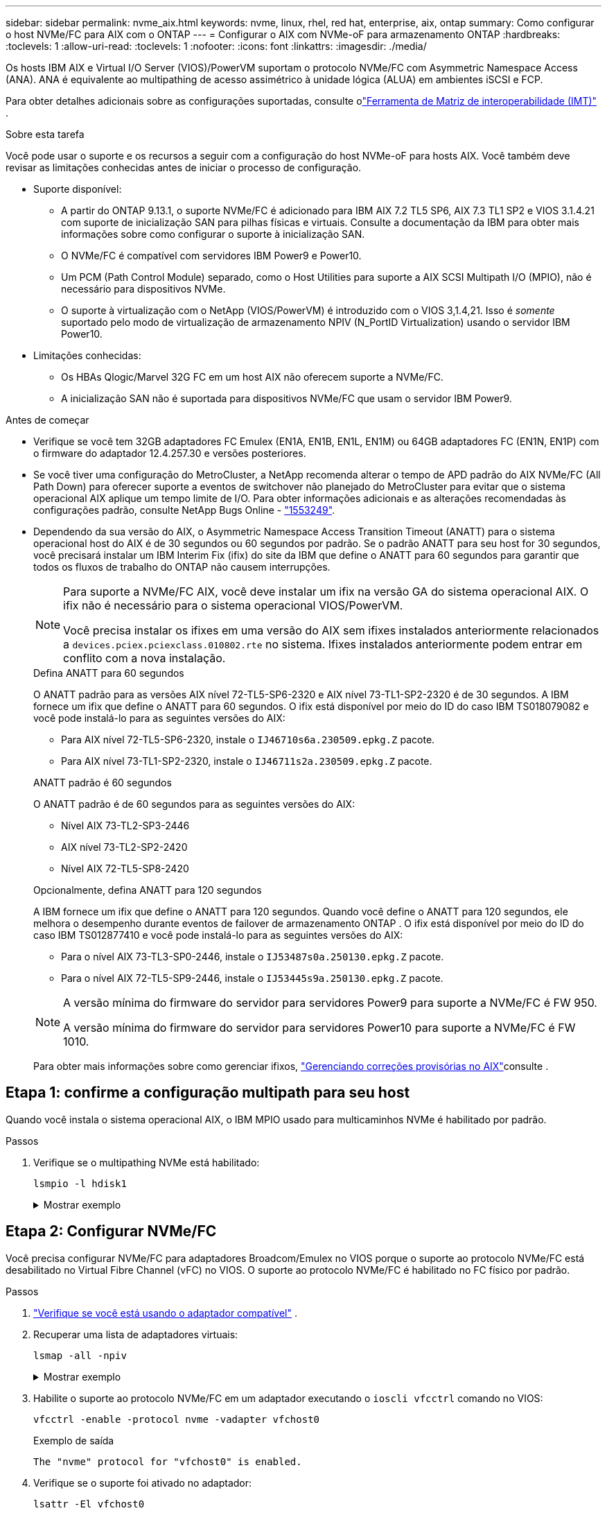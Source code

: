 ---
sidebar: sidebar 
permalink: nvme_aix.html 
keywords: nvme, linux, rhel, red hat, enterprise, aix, ontap 
summary: Como configurar o host NVMe/FC para AIX com o ONTAP 
---
= Configurar o AIX com NVMe-oF para armazenamento ONTAP
:hardbreaks:
:toclevels: 1
:allow-uri-read: 
:toclevels: 1
:nofooter: 
:icons: font
:linkattrs: 
:imagesdir: ./media/


[role="lead"]
Os hosts IBM AIX e Virtual I/O Server (VIOS)/PowerVM suportam o protocolo NVMe/FC com Asymmetric Namespace Access (ANA).  ANA é equivalente ao multipathing de acesso assimétrico à unidade lógica (ALUA) em ambientes iSCSI e FCP.

Para obter detalhes adicionais sobre as configurações suportadas, consulte olink:https://mysupport.netapp.com/matrix/["Ferramenta de Matriz de interoperabilidade (IMT)"^] .

.Sobre esta tarefa
Você pode usar o suporte e os recursos a seguir com a configuração do host NVMe-oF para hosts AIX.  Você também deve revisar as limitações conhecidas antes de iniciar o processo de configuração.

* Suporte disponível:
+
** A partir do ONTAP 9.13.1, o suporte NVMe/FC é adicionado para IBM AIX 7.2 TL5 SP6, AIX 7.3 TL1 SP2 e VIOS 3.1.4.21 com suporte de inicialização SAN para pilhas físicas e virtuais.  Consulte a documentação da IBM para obter mais informações sobre como configurar o suporte à inicialização SAN.
** O NVMe/FC é compatível com servidores IBM Power9 e Power10.
** Um PCM (Path Control Module) separado, como o Host Utilities para suporte a AIX SCSI Multipath I/O (MPIO), não é necessário para dispositivos NVMe.
** O suporte à virtualização com o NetApp (VIOS/PowerVM) é introduzido com o VIOS 3,1.4,21. Isso é _somente_ suportado pelo modo de virtualização de armazenamento NPIV (N_PortID Virtualization) usando o servidor IBM Power10.


* Limitações conhecidas:
+
** Os HBAs Qlogic/Marvel 32G FC em um host AIX não oferecem suporte a NVMe/FC.
** A inicialização SAN não é suportada para dispositivos NVMe/FC que usam o servidor IBM Power9.




.Antes de começar
* Verifique se você tem 32GB adaptadores FC Emulex (EN1A, EN1B, EN1L, EN1M) ou 64GB adaptadores FC (EN1N, EN1P) com o firmware do adaptador 12.4.257.30 e versões posteriores.
* Se você tiver uma configuração do MetroCluster, a NetApp recomenda alterar o tempo de APD padrão do AIX NVMe/FC (All Path Down) para oferecer suporte a eventos de switchover não planejado do MetroCluster para evitar que o sistema operacional AIX aplique um tempo limite de I/O. Para obter informações adicionais e as alterações recomendadas às configurações padrão, consulte NetApp Bugs Online - link:https://mysupport.netapp.com/site/bugs-online/product/HOSTUTILITIES/1553249["1553249"^].
* Dependendo da sua versão do AIX, o Asymmetric Namespace Access Transition Timeout (ANATT) para o sistema operacional host do AIX é de 30 segundos ou 60 segundos por padrão.  Se o padrão ANATT para seu host for 30 segundos, você precisará instalar um IBM Interim Fix (ifix) do site da IBM que define o ANATT para 60 segundos para garantir que todos os fluxos de trabalho do ONTAP não causem interrupções.
+
[NOTE]
====
Para suporte a NVMe/FC AIX, você deve instalar um ifix na versão GA do sistema operacional AIX.  O ifix não é necessário para o sistema operacional VIOS/PowerVM.

Você precisa instalar os ifixes em uma versão do AIX sem ifixes instalados anteriormente relacionados a `devices.pciex.pciexclass.010802.rte` no sistema.  Ifixes instalados anteriormente podem entrar em conflito com a nova instalação.

====
+
[role="tabbed-block"]
====
.Defina ANATT para 60 segundos
--
O ANATT padrão para as versões AIX nível 72-TL5-SP6-2320 e AIX nível 73-TL1-SP2-2320 é de 30 segundos.  A IBM fornece um ifix que define o ANATT para 60 segundos.  O ifix está disponível por meio do ID do caso IBM TS018079082 e você pode instalá-lo para as seguintes versões do AIX:

** Para AIX nível 72-TL5-SP6-2320, instale o `IJ46710s6a.230509.epkg.Z` pacote.
** Para AIX nível 73-TL1-SP2-2320, instale o `IJ46711s2a.230509.epkg.Z` pacote.


--
.ANATT padrão é 60 segundos
--
O ANATT padrão é de 60 segundos para as seguintes versões do AIX:

** Nível AIX 73-TL2-SP3-2446
** AIX nível 73-TL2-SP2-2420
** Nível AIX 72-TL5-SP8-2420


--
.Opcionalmente, defina ANATT para 120 segundos
--
A IBM fornece um ifix que define o ANATT para 120 segundos.  Quando você define o ANATT para 120 segundos, ele melhora o desempenho durante eventos de failover de armazenamento ONTAP .  O ifix está disponível por meio do ID do caso IBM TS012877410 e você pode instalá-lo para as seguintes versões do AIX:

** Para o nível AIX 73-TL3-SP0-2446, instale o `IJ53487s0a.250130.epkg.Z` pacote.
** Para o nível AIX 72-TL5-SP9-2446, instale o `IJ53445s9a.250130.epkg.Z` pacote.


--
====
+
[NOTE]
====
A versão mínima do firmware do servidor para servidores Power9 para suporte a NVMe/FC é FW 950.

A versão mínima do firmware do servidor para servidores Power10 para suporte a NVMe/FC é FW 1010.

====
+
Para obter mais informações sobre como gerenciar ifixos, link:http://www-01.ibm.com/support/docview.wss?uid=isg3T1012104["Gerenciando correções provisórias no AIX"^]consulte .





== Etapa 1: confirme a configuração multipath para seu host

Quando você instala o sistema operacional AIX, o IBM MPIO usado para multicaminhos NVMe é habilitado por padrão.

.Passos
. Verifique se o multipathing NVMe está habilitado:
+
[source, cli]
----
lsmpio -l hdisk1
----
+
.Mostrar exemplo
[%collapsible]
====
[listing]
----
name     path_id  status   path_status  parent  connection
hdisk1  8         Enabled  Sel,Opt       nvme12  fcnvme0, 9
hdisk1  9         Enabled  Sel,Non       nvme65  fcnvme1, 9
hdisk1  10        Enabled  Sel,Opt       nvme37  fcnvme1, 9
hdisk1  11        Enabled  Sel,Non       nvme60  fcnvme0, 9
----
====




== Etapa 2: Configurar NVMe/FC

Você precisa configurar NVMe/FC para adaptadores Broadcom/Emulex no VIOS porque o suporte ao protocolo NVMe/FC está desabilitado no Virtual Fibre Channel (vFC) no VIOS.  O suporte ao protocolo NVMe/FC é habilitado no FC físico por padrão.

.Passos
. link:https://mysupport.netapp.com/matrix/["Verifique se você está usando o adaptador compatível"^] .
. Recuperar uma lista de adaptadores virtuais:
+
[source, cli]
----
lsmap -all -npiv
----
+
.Mostrar exemplo
[%collapsible]
====
[listing]
----
Name          Physloc                            ClntID ClntName       ClntOS
------------- ---------------------------------- ------ -------------- -------
vfchost0      U9105.22A.785DB61-V2-C2                 4 s1022-iop-mcc- AIX
Status:LOGGED_IN
FC name:fcs4                    FC loc code:U78DA.ND0.WZS01UY-P0-C7-T0
Ports logged in:3
Flags:0xea<LOGGED_IN,STRIP_MERGE,SCSI_CLIENT,NVME_CLIENT>
VFC client name:fcs0            VFC client DRC:U9105.22A.785DB61-V4-C2
----
====
. Habilite o suporte ao protocolo NVMe/FC em um adaptador executando o `ioscli vfcctrl` comando no VIOS:
+
[source, cli]
----
vfcctrl -enable -protocol nvme -vadapter vfchost0
----
+
.Exemplo de saída
[listing]
----
The "nvme" protocol for "vfchost0" is enabled.
----
. Verifique se o suporte foi ativado no adaptador:
+
[source, cli]
----
lsattr -El vfchost0
----
+
.Mostrar exemplo
[%collapsible]
====
[listing]
----
alt_site_wwpn       WWPN to use - Only set after migration   False
current_wwpn  0     WWPN to use - Only set after migration   False
enable_nvme   yes   Enable or disable NVME protocol for NPIV True
label               User defined label                       True
limit_intr    false Limit NPIV Interrupt Sources             True
map_port      fcs4  Physical FC Port                         False
num_per_nvme  0     Number of NPIV NVME queues per range     True
num_per_range 0     Number of NPIV SCSI queues per range     True
----
====
. Habilite o protocolo NVMe/FC para todos os adaptadores:
+
.. Altere o `dflt_enabl_nvme` valor do atributo de `viosnpiv0` pseudo dispositivo para `yes`.
.. Defina o `enable_nvme` valor do atributo como `yes` para todos os dispositivos host VFC.
+
[source, cli]
----
chdev -l viosnpiv0 -a dflt_enabl_nvme=yes
----
+
[source, cli]
----
lsattr -El viosnpiv0
----
+
.Mostrar exemplo
[%collapsible]
====
[listing]
----
bufs_per_cmd    10  NPIV Number of local bufs per cmd                    True
dflt_enabl_nvme yes Default NVME Protocol setting for a new NPIV adapter True
num_local_cmds  5   NPIV Number of local cmds per channel                True
num_per_nvme    8   NPIV Number of NVME queues per range                 True
num_per_range   8   NPIV Number of SCSI queues per range                 True
secure_va_info  no  NPIV Secure Virtual Adapter Information              True
----
====


. Ative o protocolo NVMe/FC para adaptadores selecionados alterando o `enable_nvme` valor do atributo dispositivo host VFC para `yes`.
. Verifique se `FC-NVMe Protocol Device` foi criado no servidor:
+
[source, cli]
----
lsdev |grep fcnvme
----
+
.Exemplo de saída
[listing]
----
fcnvme0       Available 00-00-02    FC-NVMe Protocol Device
fcnvme1       Available 00-01-02    FC-NVMe Protocol Device
----
. Registre o NQN do host do servidor:
+
[source, cli]
----
lsattr -El fcnvme0
----
+
.Mostrar exemplo
[%collapsible]
====
[listing]
----
attach     switch                                                               How this adapter is connected  False
autoconfig available                                                            Configuration State            True
host_nqn   nqn.2014-08.org.nvmexpress:uuid:64e039bd-27d2-421c-858d-8a378dec31e8 Host NQN (NVMe Qualified Name) True
----
====
+
[source, cli]
----
lsattr -El fcnvme1
----
+
.Mostrar exemplo
[%collapsible]
====
[listing]
----
attach     switch                                                               How this adapter is connected  False
autoconfig available                                                            Configuration State            True
host_nqn   nqn.2014-08.org.nvmexpress:uuid:64e039bd-27d2-421c-858d-8a378dec31e8 Host NQN (NVMe Qualified Name) True
----
====
. Verifique o NQN do host e verifique se ele corresponde à string NQN do host para o subsistema correspondente no array ONTAP:
+
[source, cli]
----
vserver nvme subsystem host show -vserver vs_s922-55-lpar2
----
+
.Exemplo de saída
[listing]
----
Vserver         Subsystem                Host NQN
------- --------- ----------------------------------------------------------
vs_s922-55-lpar2 subsystem_s922-55-lpar2 nqn.2014-08.org.nvmexpress:uuid:64e039bd-27d2-421c-858d-8a378dec31e8
----
. Verifique se as portas do iniciador estão ativas e em execução e você pode ver os LIFs de destino.




== Etapa 3: Validar NVMe/FC

Verifique se os namespaces ONTAP estão corretos para a configuração NVMe/FC.

.Passos
. Verifique se os namespaces ONTAP refletem corretamente no host:
+
[source, cli]
----
lsdev -Cc disk |grep NVMe
----
+
.Exemplo de saída
[listing]
----
hdisk1  Available 00-00-02 NVMe 4K Disk
----
. Opcionalmente, verifique o status do multipathing:
+
[source, cli]
----
lsmpio -l hdisk1
----
+
.Mostrar exemplo
[%collapsible]
====
[listing]
----
name     path_id  status   path_status  parent  connection
hdisk1  8        Enabled  Sel,Opt      nvme12  fcnvme0, 9
hdisk1  9        Enabled  Sel,Non      nvme65  fcnvme1, 9
hdisk1  10       Enabled  Sel,Opt      nvme37  fcnvme1, 9
hdisk1  11       Enabled  Sel,Non      nvme60  fcnvme0, 9
----
====




== Etapa 4: Revise os problemas conhecidos

A configuração do host NVMe/FC para AIX com armazenamento ONTAP tem os seguintes problemas conhecidos:

[cols="10,30,30"]
|===
| Código Burt | Título | Descrição 


| link:https://mysupport.netapp.com/site/bugs-online/product/HOSTUTILITIES/BURT/1553249["1553249"^] | Tempo APD padrão do NVMe/FC AIX a ser modificado para dar suporte a eventos de switchover não planejado de MCC | Por padrão, os sistemas operacionais AIX usam um valor de tempo limite de todos os caminhos para baixo (APD) de 20sec para NVMe/FC. No entanto, os fluxos de trabalho de switchover não planejado (AUSO) e de transição iniciados pelo tiebreaker do ONTAP MetroCluster podem levar um pouco mais do que a janela de tempo limite do APD, causando erros de e/S. 


| link:https://mysupport.netapp.com/site/bugs-online/product/HOSTUTILITIES/BURT/1546017["1546017"^] | AIX NVMe/FC CAPS ANATT em 60s, em vez de 120s como anunciado pela ONTAP | O ONTAP anuncia o tempo limite de transição ANA (Asymmetric namespace Access) no controlador Identify em 120sec. Atualmente, com o ifix, o AIX lê o tempo limite de transição ANA do controlador Identify, mas efetivamente o prende a 60sec se estiver acima desse limite. 


| link:https://mysupport.netapp.com/site/bugs-online/product/HOSTUTILITIES/BURT/1541386["1541386"^] | AIX NVMe/FC atinge EIO após a expiração da ANATT | Para qualquer evento de failover de armazenamento (SFO), se a transição ANA (Asymmetric namespace Access) exceder o limite de tempo limite de transição ANA em um determinado caminho, o host AIX NVMe/FC falha com um erro de e/S apesar de ter caminhos alternativos de integridade disponíveis para o namespace. 


| link:https://mysupport.netapp.com/site/bugs-online/product/HOSTUTILITIES/BURT/1541380["1541380"^] | AIX NVMe/FC espera que o ANATT meio/completo expire antes de retomar a I/o após o ANA AEN | O IBM AIX NVMe/FC não oferece suporte a algumas notificações assíncronas (AENs) publicadas pelo ONTAP. Esta manipulação ANA sub-ótima resultará em desempenho abaixo do ideal durante as operações de SFO. 
|===


== Etapa 5: Solução de problemas

Antes de solucionar quaisquer falhas de NVMe/FC, verifique se você está executando uma configuração compatível com olink:https://mysupport.netapp.com/matrix/["IMT"^] especificações.  Se você continuar tendo problemas, entre em contatolink:https://mysupport.netapp.com["Suporte à NetApp"^] .
